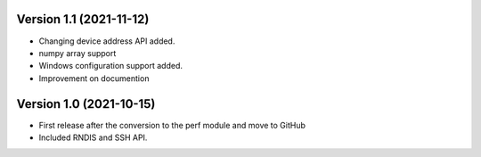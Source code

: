 Version 1.1 (2021-11-12)
------------------------

* Changing device address API added.
* numpy array support
* Windows configuration support added.
* Improvement on documention

Version 1.0 (2021-10-15)
------------------------

* First release after the conversion to the perf module and move to GitHub
* Included RNDIS and SSH API.
